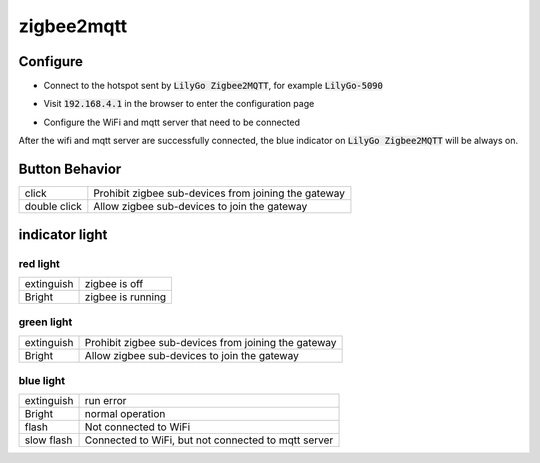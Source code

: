 zigbee2mqtt
===========

Configure
----------

- Connect to the hotspot sent by :code:`LilyGo Zigbee2MQTT`, for example :code:`LilyGo-5090`

.. image:: ../../_static/user-guide/zigbee2mqtt/wifi.jpg

- Visit :code:`192.168.4.1` in the browser to enter the configuration page

.. image:: ../../_static/user-guide/zigbee2mqtt/web_index.jpg

- Configure the WiFi and mqtt server that need to be connected

.. image:: ../../_static/user-guide/zigbee2mqtt/web_settings.jpg

After the wifi and mqtt server are successfully connected, the blue indicator on :code:`LilyGo Zigbee2MQTT` will be always on.

Button Behavior
----------------

.. csv-table::

    "click",        "Prohibit zigbee sub-devices from joining the gateway"
    "double click", "Allow zigbee sub-devices to join the gateway"

indicator light
---------------

red light
~~~~~~~~~~

.. csv-table::

    "extinguish", "zigbee is off"
    "Bright",     "zigbee is running"


green light
~~~~~~~~~~~~

.. csv-table::

    "extinguish", "Prohibit zigbee sub-devices from joining the gateway"
    "Bright",     "Allow zigbee sub-devices to join the gateway"

blue light
~~~~~~~~~~~

.. csv-table::

    "extinguish", "run error"
    "Bright",     "normal operation"
    "flash",      "Not connected to WiFi"
    "slow flash", "Connected to WiFi, but not connected to mqtt server"
